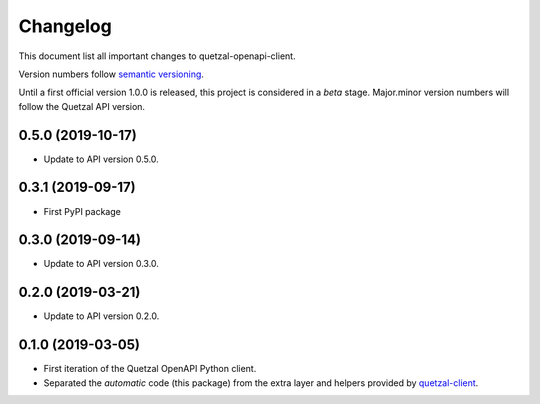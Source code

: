 =========
Changelog
=========

This document list all important changes to quetzal-openapi-client.

Version numbers follow `semantic versioning <http://semver.org>`_.

Until a first official version 1.0.0 is released, this project is considered in
a *beta* stage. Major.minor version numbers will follow the Quetzal API
version.

0.5.0 (2019-10-17)
------------------

* Update to API version 0.5.0.

0.3.1 (2019-09-17)
------------------

* First PyPI package

0.3.0 (2019-09-14)
------------------

* Update to API version 0.3.0.

0.2.0 (2019-03-21)
------------------

* Update to API version 0.2.0.

0.1.0 (2019-03-05)
------------------

* First iteration of the Quetzal OpenAPI Python client.
* Separated the *automatic* code (this package) from the extra layer and helpers
  provided by `quetzal-client <https://github.com/quetz-al/quetzal-client>`_.
